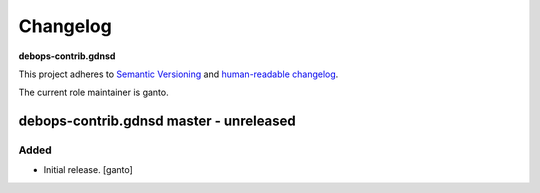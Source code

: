 Changelog
=========

**debops-contrib.gdnsd**

This project adheres to `Semantic Versioning <http://semver.org/spec/v2.0.0.html>`_
and `human-readable changelog <http://keepachangelog.com/en/0.3.0>`_.

The current role maintainer is ganto.


debops-contrib.gdnsd master - unreleased
----------------------------------------

Added
~~~~~

- Initial release. [ganto]
